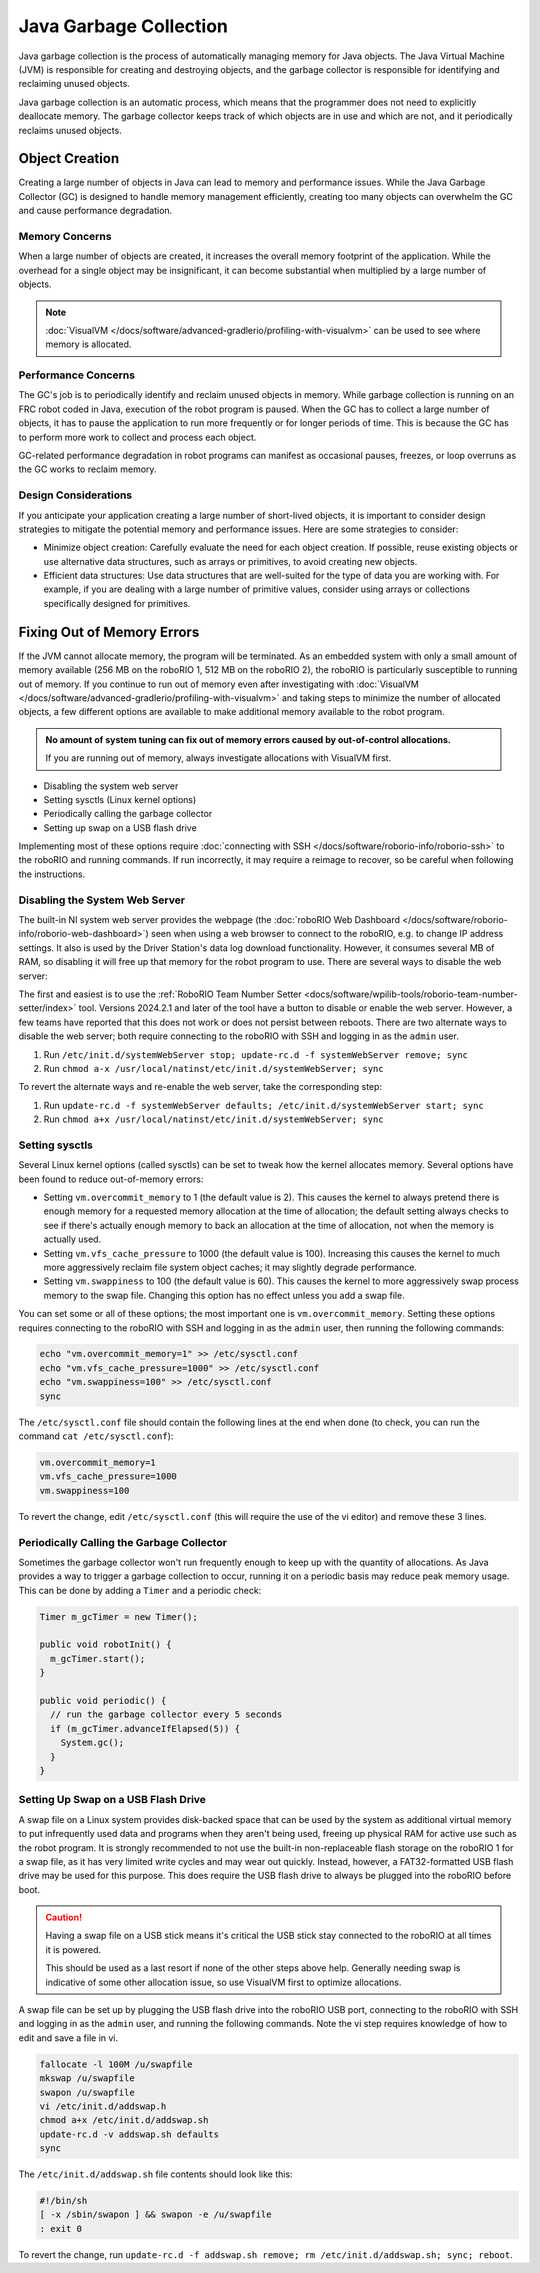 Java Garbage Collection
=======================
Java garbage collection is the process of automatically managing memory for Java objects. The Java Virtual Machine (JVM) is responsible for creating and destroying objects, and the garbage collector is responsible for identifying and reclaiming unused objects.

Java garbage collection is an automatic process, which means that the programmer does not need to explicitly deallocate memory. The garbage collector keeps track of which objects are in use and which are not, and it periodically reclaims unused objects.

Object Creation
---------------

Creating a large number of objects in Java can lead to memory and performance issues. While the Java Garbage Collector (GC) is designed to handle memory management efficiently, creating too many objects can overwhelm the GC and cause performance degradation.

Memory Concerns
^^^^^^^^^^^^^^^

When a large number of objects are created, it increases the overall memory footprint of the application. While the overhead for a single object may be insignificant, it can become substantial when multiplied by a large number of objects.

.. note:: :doc:`VisualVM </docs/software/advanced-gradlerio/profiling-with-visualvm>` can be used to see where memory is allocated.

Performance Concerns
^^^^^^^^^^^^^^^^^^^^

The GC's job is to periodically identify and reclaim unused objects in memory. While garbage collection is running on an FRC robot coded in Java, execution of the robot program is paused. When the GC has to collect a large number of objects, it has to pause the application to run more frequently or for longer periods of time. This is because the GC has to perform more work to collect and process each object.

GC-related performance degradation in robot programs can manifest as occasional pauses, freezes, or loop overruns as the GC works to reclaim memory.

Design Considerations
^^^^^^^^^^^^^^^^^^^^^

If you anticipate your application creating a large number of short-lived objects, it is important to consider design strategies to mitigate the potential memory and performance issues. Here are some strategies to consider:

- Minimize object creation: Carefully evaluate the need for each object creation. If possible, reuse existing objects or use alternative data structures, such as arrays or primitives, to avoid creating new objects.

- Efficient data structures: Use data structures that are well-suited for the type of data you are working with. For example, if you are dealing with a large number of primitive values, consider using arrays or collections specifically designed for primitives.

Fixing Out of Memory Errors
---------------------------

If the JVM cannot allocate memory, the program will be terminated. As an embedded system with only a small amount of memory available (256 MB on the roboRIO 1, 512 MB on the roboRIO 2), the roboRIO is particularly susceptible to running out of memory. If you continue to run out of memory even after investigating with :doc:`VisualVM </docs/software/advanced-gradlerio/profiling-with-visualvm>` and taking steps to minimize the number of allocated objects, a few different options are available to make additional memory available to the robot program.

.. admonition :: No amount of system tuning can fix out of memory errors caused by out-of-control allocations.

    If you are running out of memory, always investigate allocations with VisualVM first.

- Disabling the system web server
- Setting sysctls (Linux kernel options)
- Periodically calling the garbage collector
- Setting up swap on a USB flash drive

Implementing most of these options require :doc:`connecting with SSH </docs/software/roborio-info/roborio-ssh>` to the roboRIO and running commands. If run incorrectly, it may require a reimage to recover, so be careful when following the instructions.

Disabling the System Web Server
^^^^^^^^^^^^^^^^^^^^^^^^^^^^^^^

The built-in NI system web server provides the webpage (the :doc:`roboRIO Web Dashboard </docs/software/roborio-info/roborio-web-dashboard>`) seen when using a web browser to connect to the roboRIO, e.g. to change IP address settings. It also is used by the Driver Station's data log download functionality. However, it consumes several MB of RAM, so disabling it will free up that memory for the robot program to use. There are several ways to disable the web server:

The first and easiest is to use the :ref:`RoboRIO Team Number Setter <docs/software/wpilib-tools/roborio-team-number-setter/index>` tool. Versions 2024.2.1 and later of the tool have a button to disable or enable the web server. However, a few teams have reported that this does not work or does not persist between reboots. There are two alternate ways to disable the web server; both require connecting to the roboRIO with SSH and logging in as the ``admin`` user.

1. Run ``/etc/init.d/systemWebServer stop; update-rc.d -f systemWebServer remove; sync``

2. Run ``chmod a-x /usr/local/natinst/etc/init.d/systemWebServer; sync``

To revert the alternate ways and re-enable the web server, take the corresponding step:

1. Run ``update-rc.d -f systemWebServer defaults; /etc/init.d/systemWebServer start; sync``

2. Run ``chmod a+x /usr/local/natinst/etc/init.d/systemWebServer; sync``

Setting sysctls
^^^^^^^^^^^^^^^

Several Linux kernel options (called sysctls) can be set to tweak how the kernel allocates memory. Several options have been found to reduce out-of-memory errors:

- Setting ``vm.overcommit_memory`` to 1 (the default value is 2). This causes the kernel to always pretend there is enough memory for a requested memory allocation at the time of allocation; the default setting always checks to see if there's actually enough memory to back an allocation at the time of allocation, not when the memory is actually used.
- Setting ``vm.vfs_cache_pressure`` to 1000 (the default value is 100). Increasing this causes the kernel to much more aggressively reclaim file system object caches; it may slightly degrade performance.
- Setting ``vm.swappiness`` to 100 (the default value is 60). This causes the kernel to more aggressively swap process memory to the swap file. Changing this option has no effect unless you add a swap file.

You can set some or all of these options; the most important one is ``vm.overcommit_memory``. Setting these options requires connecting to the roboRIO with SSH and logging in as the ``admin`` user, then running the following commands:

.. code-block:: text

    echo "vm.overcommit_memory=1" >> /etc/sysctl.conf
    echo "vm.vfs_cache_pressure=1000" >> /etc/sysctl.conf
    echo "vm.swappiness=100" >> /etc/sysctl.conf
    sync

The ``/etc/sysctl.conf`` file should contain the following lines at the end when done (to check, you can run the command ``cat /etc/sysctl.conf``):

.. code-block:: text

    vm.overcommit_memory=1
    vm.vfs_cache_pressure=1000
    vm.swappiness=100

To revert the change, edit ``/etc/sysctl.conf`` (this will require the use of the vi editor) and remove these 3 lines.

Periodically Calling the Garbage Collector
^^^^^^^^^^^^^^^^^^^^^^^^^^^^^^^^^^^^^^^^^^

Sometimes the garbage collector won't run frequently enough to keep up with the quantity of allocations. As Java provides a way to trigger a garbage collection to occur, running it on a periodic basis may reduce peak memory usage. This can be done by adding a ``Timer`` and a periodic check:

.. code-block:: java

    Timer m_gcTimer = new Timer();

    public void robotInit() {
      m_gcTimer.start();
    }

    public void periodic() {
      // run the garbage collector every 5 seconds
      if (m_gcTimer.advanceIfElapsed(5)) {
        System.gc();
      }
    }

Setting Up Swap on a USB Flash Drive
^^^^^^^^^^^^^^^^^^^^^^^^^^^^^^^^^^^^

A swap file on a Linux system provides disk-backed space that can be used by the system as additional virtual memory to put infrequently used data and programs when they aren't being used, freeing up physical RAM for active use such as the robot program. It is strongly recommended to not use the built-in non-replaceable flash storage on the roboRIO 1 for a swap file, as it has very limited write cycles and may wear out quickly. Instead, however, a FAT32-formatted USB flash drive may be used for this purpose. This does require the USB flash drive to always be plugged into the roboRIO before boot.

.. caution:: Having a swap file on a USB stick means it's critical the USB stick stay connected to the roboRIO at all times it is powered.

    This should be used as a last resort if none of the other steps above help. Generally needing swap is indicative of some other allocation issue, so use VisualVM first to optimize allocations.

A swap file can be set up by plugging the USB flash drive into the roboRIO USB port, connecting to the roboRIO with SSH and logging in as the ``admin`` user, and running the following commands. Note the vi step requires knowledge of how to edit and save a file in vi.

.. code-block:: text

    fallocate -l 100M /u/swapfile
    mkswap /u/swapfile
    swapon /u/swapfile
    vi /etc/init.d/addswap.h
    chmod a+x /etc/init.d/addswap.sh
    update-rc.d -v addswap.sh defaults
    sync

The ``/etc/init.d/addswap.sh`` file contents should look like this:

.. code-block:: text

    #!/bin/sh
    [ -x /sbin/swapon ] && swapon -e /u/swapfile
    : exit 0

To revert the change, run ``update-rc.d -f addswap.sh remove; rm /etc/init.d/addswap.sh; sync; reboot``.
